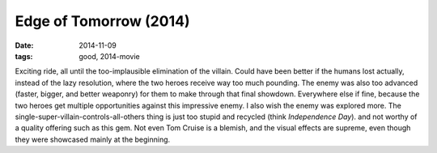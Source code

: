 Edge of Tomorrow (2014)
=======================

:date: 2014-11-09
:tags: good, 2014-movie



Exciting ride, all until the too-implausible elimination of the
villain. Could have been better if the humans lost actually, instead
of the lazy resolution, where the two heroes receive way too much
pounding. The enemy was also too advanced (faster, bigger, and better
weaponry) for them to make through that final showdown. Everywhere
else if fine, because the two heroes get multiple opportunities
against this impressive enemy. I also wish the enemy was explored
more. The single-super-villain-controls-all-others thing is just too
stupid and recycled (think *Independence Day*). and not worthy of a
quality offering such as this gem. Not even Tom Cruise is a blemish,
and the visual effects are supreme, even though they were showcased
mainly at the beginning.
